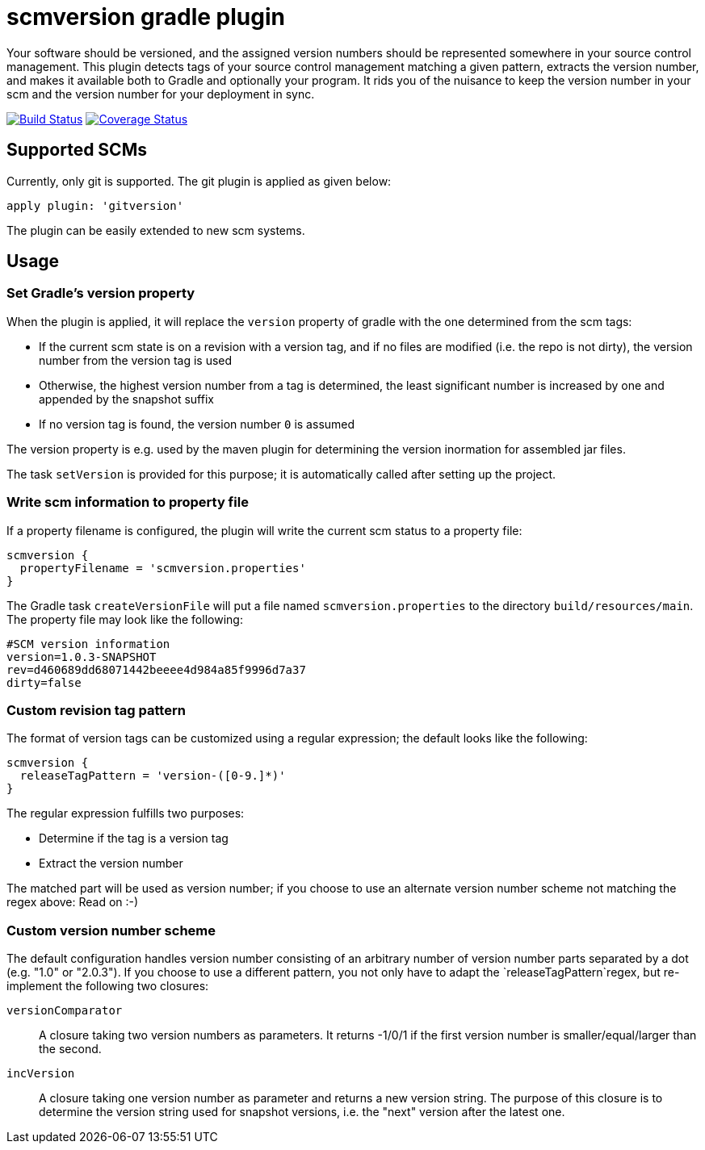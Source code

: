 = scmversion gradle plugin

Your software should be versioned, and the assigned version numbers should be represented somewhere in your source control management.
This plugin detects tags of your source control management matching a given pattern, extracts the version number, and makes it available both to Gradle and optionally your program.
It rids you of the nuisance to keep the version number in your scm and the version number for your deployment in sync.

image:https://travis-ci.org/Skyr/scmversion-gradle-plugin.png?branch=master["Build Status", link="https://travis-ci.org/Skyr/scmversion-gradle-plugin"]
image:https://coveralls.io/repos/Skyr/scmversion-gradle-plugin/badge.png["Coverage Status", link="https://coveralls.io/r/Skyr/scmversion-gradle-plugin"]

== Supported SCMs

Currently, only git is supported. The git plugin is applied as given below:

[source,groovy]
----
apply plugin: 'gitversion'
----

The plugin can be easily extended to new scm systems.

== Usage

=== Set Gradle's version property

When the plugin is applied, it will replace the `version` property of gradle with the one determined from the scm tags:

* If the current scm state is on a revision with a version tag, and if no files are modified (i.e. the repo is not dirty), the version number from the version tag is used
* Otherwise, the highest version number from a tag is determined, the least significant number is increased by one and appended by the snapshot suffix
* If no version tag is found, the version number `0` is assumed

The version property is e.g. used by the maven plugin for determining the version inormation for assembled jar files.

The task `setVersion` is provided for this purpose; it is automatically called after setting up the project.

=== Write scm information to property file

If a property filename is configured, the plugin will write the current scm status to a property file:

[source,groovy]
----
scmversion {
  propertyFilename = 'scmversion.properties'
}
----

The Gradle task `createVersionFile` will put a file named `scmversion.properties` to the directory `build/resources/main`.
The property file may look like the following:

----
#SCM version information
version=1.0.3-SNAPSHOT
rev=d460689dd68071442beeee4d984a85f9996d7a37
dirty=false
----

=== Custom revision tag pattern

The format of version tags can be customized using a regular expression; the default looks like the following:

[source,groovy]
----
scmversion {
  releaseTagPattern = 'version-([0-9.]*)'
}
----

The regular expression fulfills two purposes:

* Determine if the tag is a version tag
* Extract the version number

The matched part will be used as version number; if you choose to use an alternate version number scheme not matching the regex above: Read on :-)

=== Custom version number scheme

The default configuration handles version number consisting of an arbitrary number of version number parts separated by a dot (e.g. "1.0" or "2.0.3").
If you choose to use a different pattern, you not only have to adapt the `releaseTagPattern`regex, but re-implement the following two closures:

`versionComparator`::
  A closure taking two version numbers as parameters. It returns -1/0/1 if the first version number is smaller/equal/larger than the second.
`incVersion`::
  A closure taking one version number as parameter and returns a new version string.
  The purpose of this closure is to determine the version string used for snapshot versions, i.e. the "next" version after the latest one.

